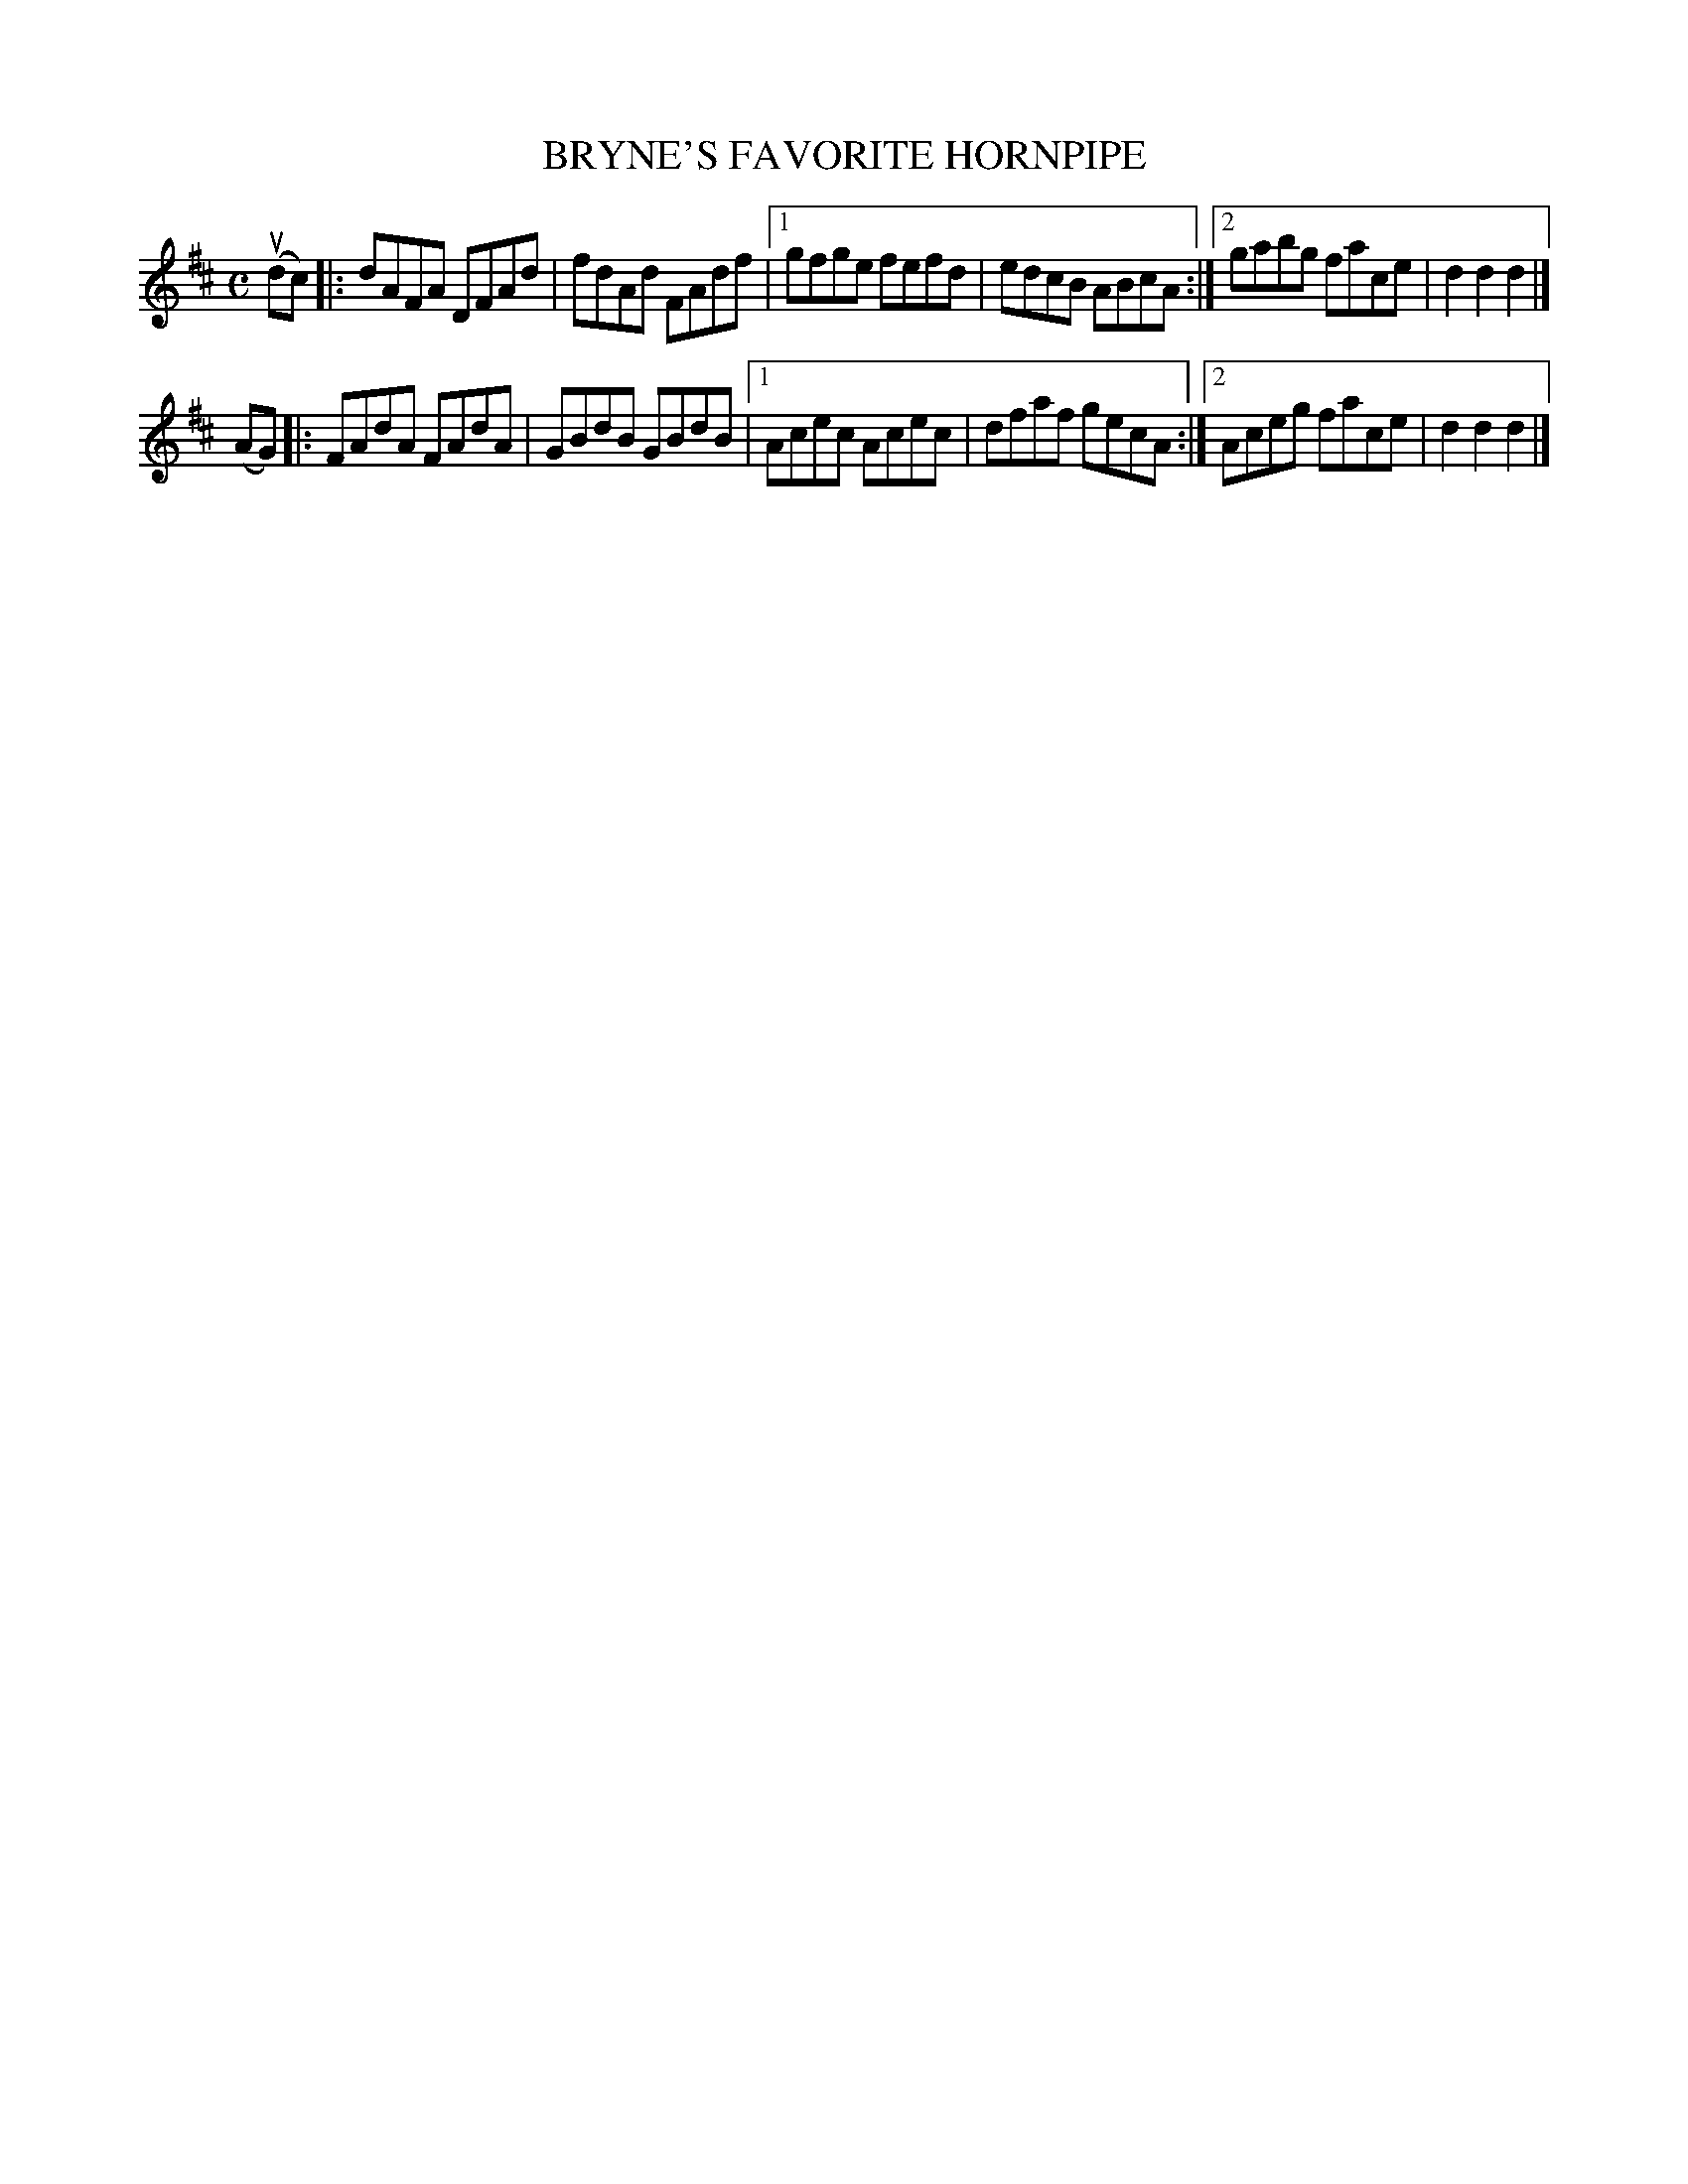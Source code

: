 X: 2374
T: BRYNE'S FAVORITE HORNPIPE
%R: hornpipe, reel
B: James Kerr "Merry Melodies" v.2 p.41 #374
Z: 2016 John Chambers <jc:trillian.mit.edu>
M: C
L: 1/8
K: D
(udc) |:\
dAFA DFAd | fdAd FAdf |\
[1 gfge fefd | edcB ABcA :|\
[2 gabg face | d2d2d2 |]
(AG) |:\
FAdA FAdA | GBdB GBdB |\
[1 Acec Acec | dfaf gecA :|\
[2 Aceg face | d2d2d2 |]
